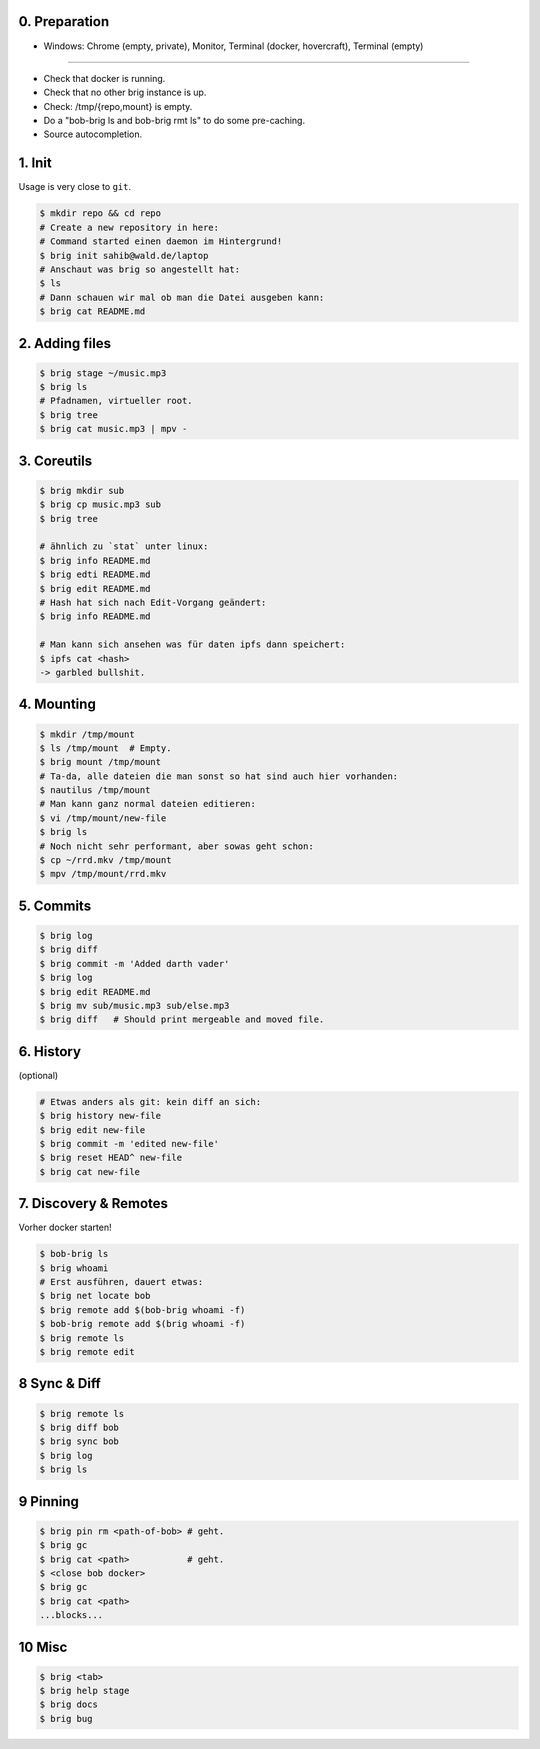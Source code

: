 0. Preparation
==============

- Windows: Chrome (empty, private), Monitor, Terminal (docker, hovercraft), Terminal (empty)

-----

- Check that docker is running.
- Check that no other brig instance is up.
- Check: /tmp/{repo,mount} is empty.
- Do a "bob-brig ls and bob-brig rmt ls" to do some pre-caching.
- Source autocompletion.

1. Init
=======

Usage is very close to ``git``.

.. code-block:: bash

    $ mkdir repo && cd repo
    # Create a new repository in here:
    # Command started einen daemon im Hintergrund!
    $ brig init sahib@wald.de/laptop
    # Anschaut was brig so angestellt hat:
    $ ls
    # Dann schauen wir mal ob man die Datei ausgeben kann:
    $ brig cat README.md

2. Adding files
===============

.. code-block:: bash

    $ brig stage ~/music.mp3
    $ brig ls
    # Pfadnamen, virtueller root.
    $ brig tree
    $ brig cat music.mp3 | mpv -


3. Coreutils
============

.. code-block:: bash

    $ brig mkdir sub
    $ brig cp music.mp3 sub
    $ brig tree

    # ähnlich zu `stat` unter linux:
    $ brig info README.md
    $ brig edti README.md
    $ brig edit README.md
    # Hash hat sich nach Edit-Vorgang geändert:
    $ brig info README.md

    # Man kann sich ansehen was für daten ipfs dann speichert:
    $ ipfs cat <hash>
    -> garbled bullshit.

4. Mounting
===========

.. code-block:: bash

    $ mkdir /tmp/mount
    $ ls /tmp/mount  # Empty.
    $ brig mount /tmp/mount
    # Ta-da, alle dateien die man sonst so hat sind auch hier vorhanden:
    $ nautilus /tmp/mount
    # Man kann ganz normal dateien editieren:
    $ vi /tmp/mount/new-file
    $ brig ls
    # Noch nicht sehr performant, aber sowas geht schon:
    $ cp ~/rrd.mkv /tmp/mount
    $ mpv /tmp/mount/rrd.mkv

5. Commits
==========

.. code-block:: bash

    $ brig log
    $ brig diff
    $ brig commit -m 'Added darth vader'
    $ brig log
    $ brig edit README.md
    $ brig mv sub/music.mp3 sub/else.mp3
    $ brig diff   # Should print mergeable and moved file.

6. History
==========

(optional)

.. code-block:: bash

    # Etwas anders als git: kein diff an sich:
    $ brig history new-file
    $ brig edit new-file
    $ brig commit -m 'edited new-file'
    $ brig reset HEAD^ new-file
    $ brig cat new-file

7. Discovery & Remotes
======================

Vorher docker starten!

.. code-block:: bash

    $ bob-brig ls
    $ brig whoami
    # Erst ausführen, dauert etwas:
    $ brig net locate bob
    $ brig remote add $(bob-brig whoami -f)
    $ bob-brig remote add $(brig whoami -f)
    $ brig remote ls
    $ brig remote edit

8 Sync & Diff
=============

.. code-block:: bash

    $ brig remote ls
    $ brig diff bob
    $ brig sync bob
    $ brig log
    $ brig ls

9 Pinning
=========

.. code-block:: bash

    $ brig pin rm <path-of-bob> # geht.
    $ brig gc
    $ brig cat <path>           # geht.
    $ <close bob docker>
    $ brig gc
    $ brig cat <path>
    ...blocks...

10 Misc
=======

.. code-block:: bash

    $ brig <tab>
    $ brig help stage
    $ brig docs
    $ brig bug
